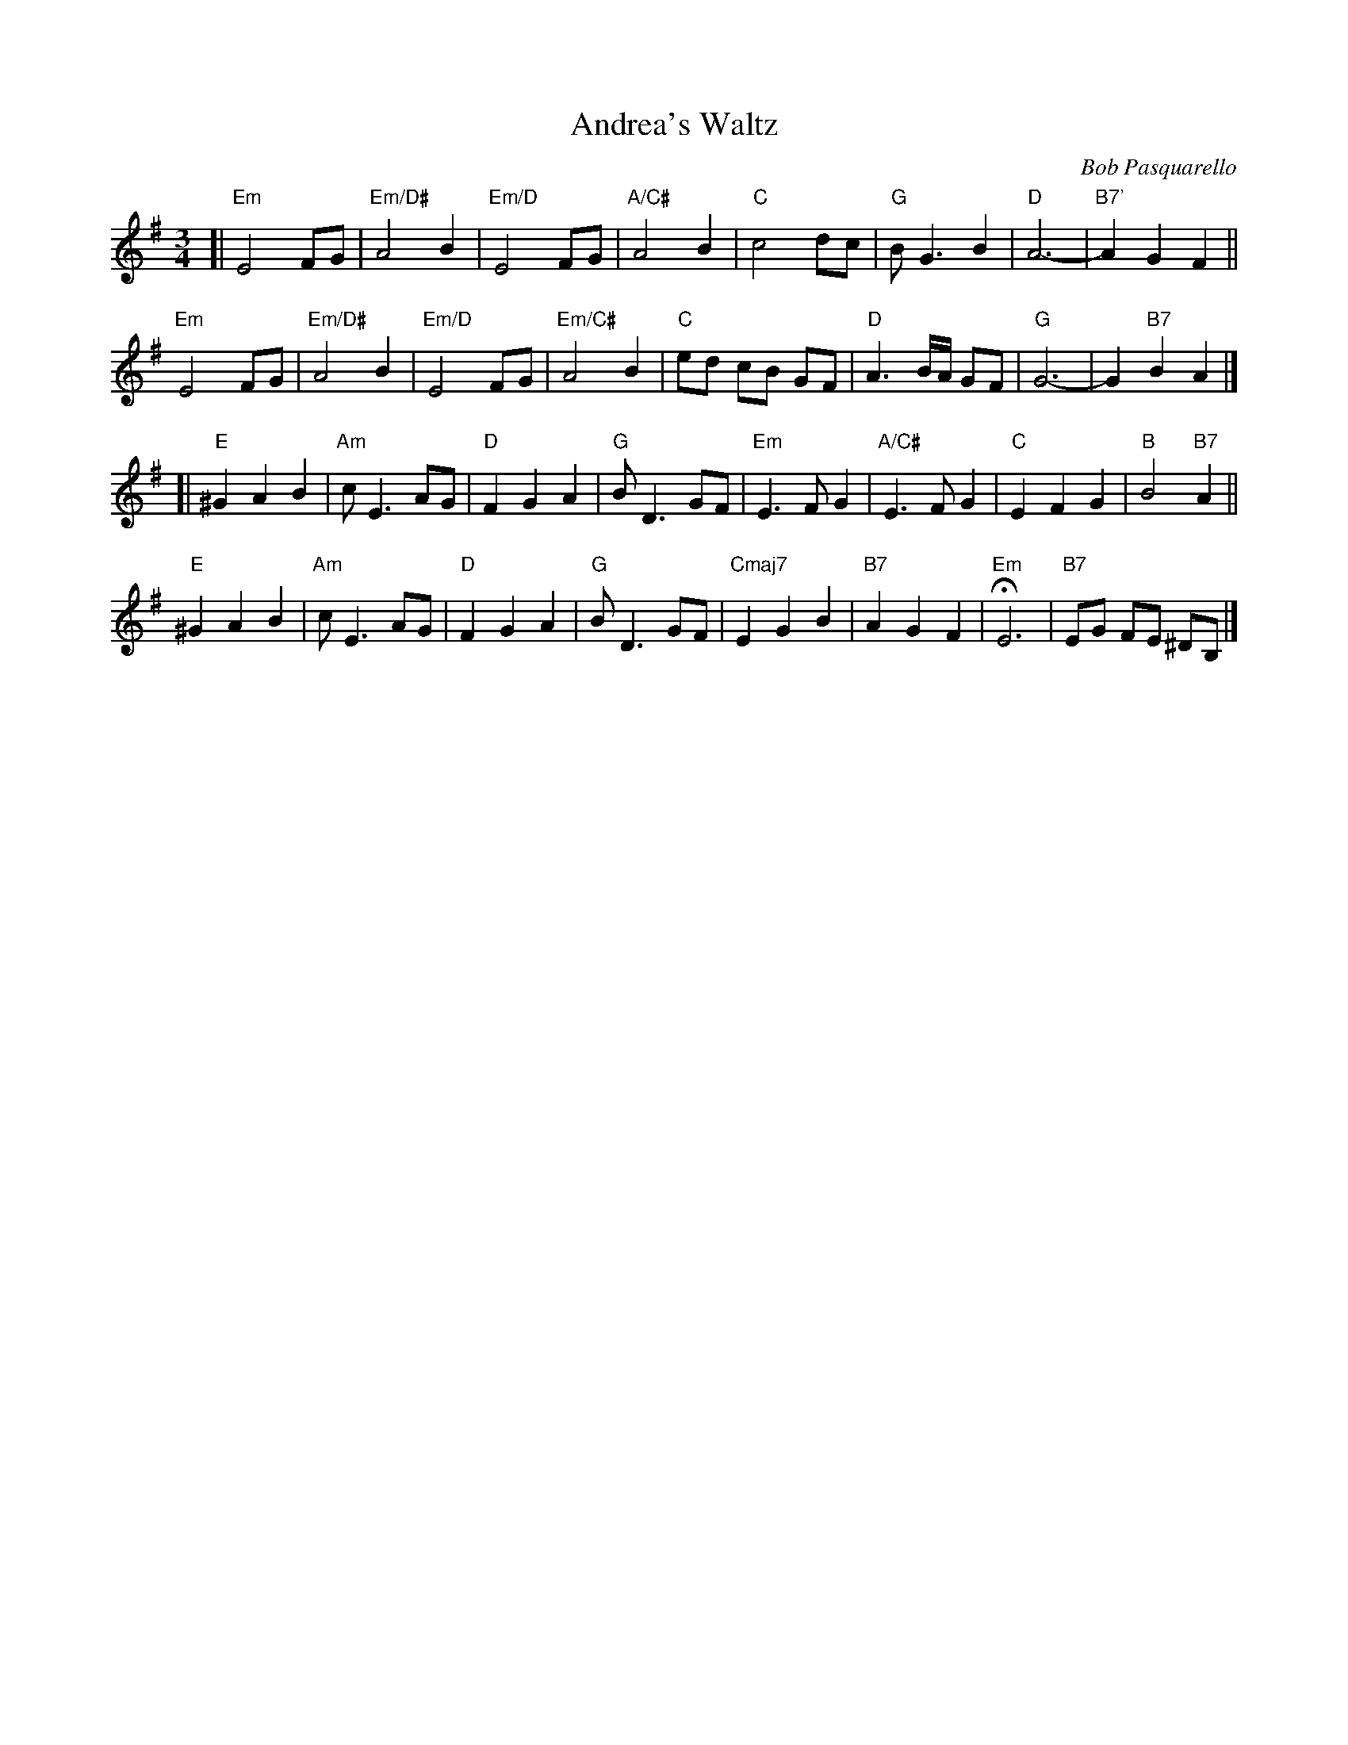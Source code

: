 X: 1
T: Andrea's Waltz
C: Bob Pasquarello
M: 3/4
K: Em
[|\
"Em"E4FG | "Em/D#"A4B2 | "Em/D"E4FG | "A/C#"A4B2 | "C"c4dc | "G"BG3B2 | "D"A6- | "B7'"A2G2F2 ||
"Em"E4FG | "Em/D#"A4B2 | "Em/D"E4FG | "Em/C#"A4B2 | "C"ed cB GF | "D"A3B1/2A1/2 GF | "G"G6- | G2"B7"B2A2 |]
[|\
"E"^G2A2B2 | "Am"cE3AG | "D"F2G2A2 | "G"BD3GF | "Em"E3FG2 | "A/C#"E3FG2 | "C"E2F2G2 | "B"B4"B7"A2 ||
"E"^G2A2B2 | "Am"cE3AG | "D"F2G2A2 | "G"BD3GF | "Cmaj7"E2G2B2 | "B7"A2G2F2 | "Em"HE6 | "B7"EG FE ^DB, |]
